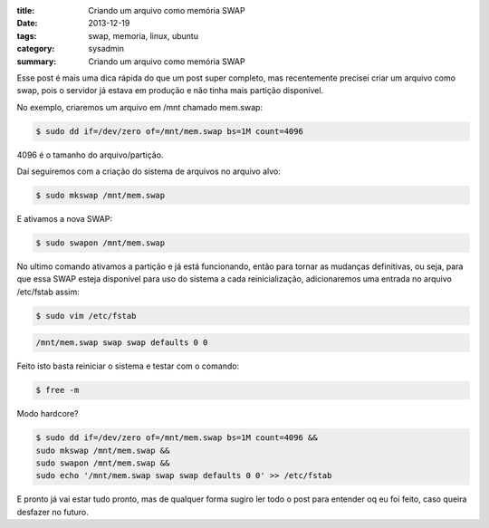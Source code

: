 :title: Criando um arquivo como memória SWAP
:date: 2013-12-19
:tags: swap, memoria, linux, ubuntu
:category: sysadmin
:summary: Criando um arquivo como memória SWAP

Esse post é mais uma dica rápida do que um post super completo, mas recentemente precisei criar um arquivo como swap,
pois o servidor já estava em produção e não tinha mais partição disponível.

No exemplo, criaremos um arquivo em /mnt chamado mem.swap:

.. code-block:: shell

	$ sudo dd if=/dev/zero of=/mnt/mem.swap bs=1M count=4096

4096 é o tamanho do arquivo/partição.

Daí seguiremos com a criação do sistema de arquivos no arquivo alvo:

.. code-block:: shell

	$ sudo mkswap /mnt/mem.swap

E ativamos a nova SWAP:

.. code-block:: shell

	$ sudo swapon /mnt/mem.swap

No ultimo comando ativamos a partição e já está funcionando, então para tornar as mudanças definitivas, ou seja,
para que essa SWAP esteja disponível para uso do sistema a cada reinicialização, adicionaremos uma entrada no arquivo /etc/fstab assim:

.. code-block:: shell

	$ sudo vim /etc/fstab
.. code-block:: shell

	/mnt/mem.swap swap swap defaults 0 0

Feito isto basta reiniciar o sistema e testar com o comando:

.. code-block:: shell

	$ free -m

Modo hardcore?

.. code-block:: shell

	$ sudo dd if=/dev/zero of=/mnt/mem.swap bs=1M count=4096 &&
	sudo mkswap /mnt/mem.swap &&
	sudo swapon /mnt/mem.swap &&
	sudo echo '/mnt/mem.swap swap swap defaults 0 0' >> /etc/fstab

E pronto já vai estar tudo pronto, mas de qualquer forma sugiro ler todo o post para entender oq eu foi feito,
caso queira desfazer no futuro.